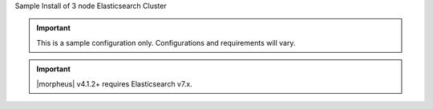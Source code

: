 Sample Install of 3 node Elasticsearch Cluster

.. IMPORTANT:: This is a sample configuration only. Configurations and requirements will vary.

.. IMPORTANT:: |morpheus| v4.1.2+ requires Elasticsearch v7.x.